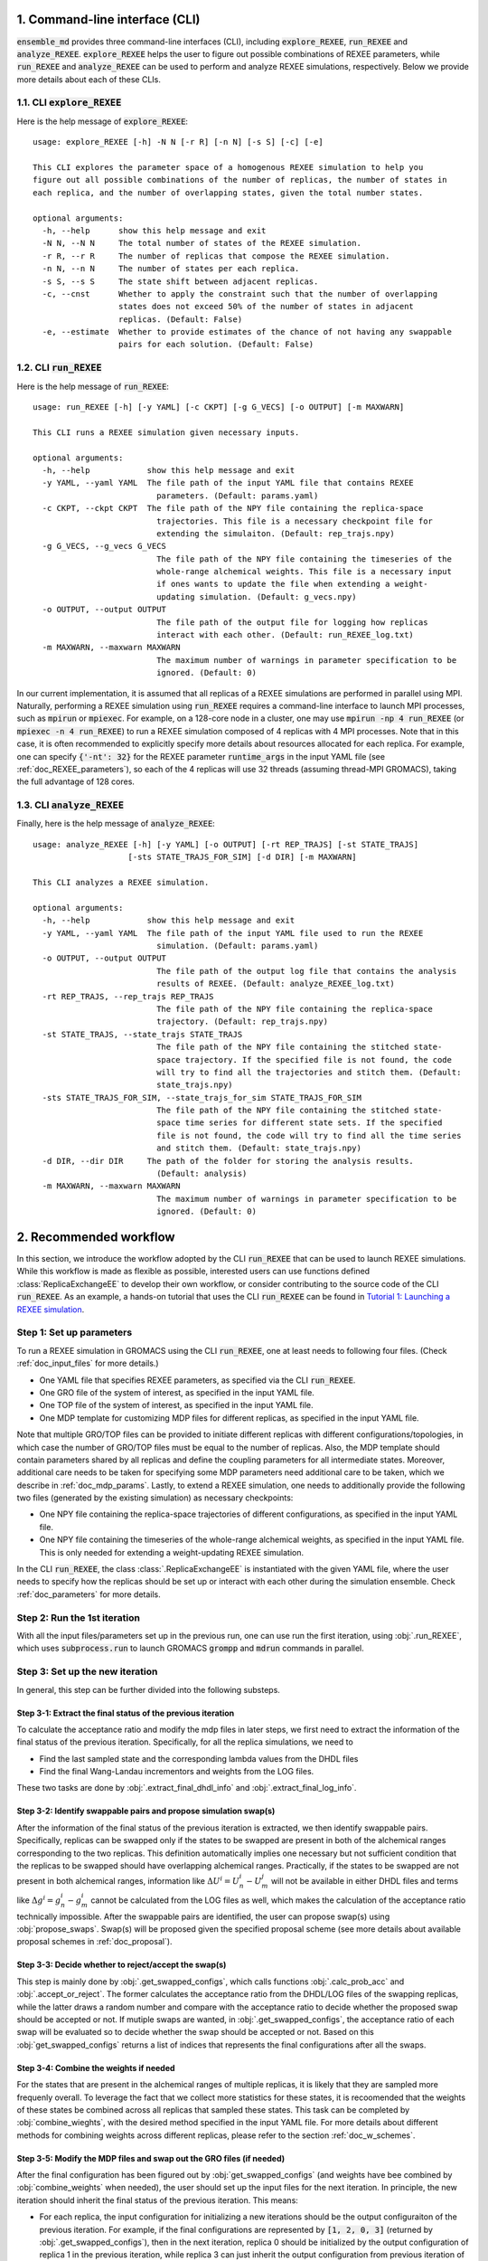 .. _doc_cli:

1. Command-line interface (CLI)
===============================
:code:`ensemble_md` provides three command-line interfaces (CLI), including :code:`explore_REXEE`, :code:`run_REXEE` and :code:`analyze_REXEE`.
:code:`explore_REXEE` helps the user to figure out possible combinations of REXEE parameters, while :code:`run_REXEE` and :code:`analyze_REXEE`
can be used to perform and analyze REXEE simulations, respectively. Below we provide more details about each of these CLIs.

.. _doc_explore_REXEE:

1.1. CLI :code:`explore_REXEE`
------------------------------
Here is the help message of :code:`explore_REXEE`:

::

    usage: explore_REXEE [-h] -N N [-r R] [-n N] [-s S] [-c] [-e]

    This CLI explores the parameter space of a homogenous REXEE simulation to help you
    figure out all possible combinations of the number of replicas, the number of states in
    each replica, and the number of overlapping states, given the total number states.

    optional arguments:
      -h, --help      show this help message and exit
      -N N, --N N     The total number of states of the REXEE simulation.
      -r R, --r R     The number of replicas that compose the REXEE simulation.
      -n N, --n N     The number of states per each replica.
      -s S, --s S     The state shift between adjacent replicas.
      -c, --cnst      Whether to apply the constraint such that the number of overlapping
                      states does not exceed 50% of the number of states in adjacent
                      replicas. (Default: False)
      -e, --estimate  Whether to provide estimates of the chance of not having any swappable
                      pairs for each solution. (Default: False)


1.2. CLI :code:`run_REXEE`
--------------------------
Here is the help message of :code:`run_REXEE`:

::

    usage: run_REXEE [-h] [-y YAML] [-c CKPT] [-g G_VECS] [-o OUTPUT] [-m MAXWARN]

    This CLI runs a REXEE simulation given necessary inputs.

    optional arguments:
      -h, --help            show this help message and exit
      -y YAML, --yaml YAML  The file path of the input YAML file that contains REXEE
                              parameters. (Default: params.yaml)
      -c CKPT, --ckpt CKPT  The file path of the NPY file containing the replica-space
                              trajectories. This file is a necessary checkpoint file for
                              extending the simulaiton. (Default: rep_trajs.npy)
      -g G_VECS, --g_vecs G_VECS
                              The file path of the NPY file containing the timeseries of the
                              whole-range alchemical weights. This file is a necessary input
                              if ones wants to update the file when extending a weight-
                              updating simulation. (Default: g_vecs.npy)
      -o OUTPUT, --output OUTPUT
                              The file path of the output file for logging how replicas
                              interact with each other. (Default: run_REXEE_log.txt)
      -m MAXWARN, --maxwarn MAXWARN
                              The maximum number of warnings in parameter specification to be
                              ignored. (Default: 0)
  
In our current implementation, it is assumed that all replicas of a REXEE simulations are performed in
parallel using MPI. Naturally, performing a REXEE simulation using :code:`run_REXEE` requires a command-line interface
to launch MPI processes, such as :code:`mpirun` or :code:`mpiexec`. For example, on a 128-core node
in a cluster, one may use :code:`mpirun -np 4 run_REXEE` (or :code:`mpiexec -n 4 run_REXEE`) to run a REXEE simulation composed of 4
replicas with 4 MPI processes. Note that in this case, it is often recommended to explicitly specify
more details about resources allocated for each replica. For example, one can specify :code:`{'-nt': 32}`
for the REXEE parameter :code:`runtime_args` in the input YAML file (see :ref:`doc_REXEE_parameters`),
so each of the 4 replicas will use 32 threads (assuming thread-MPI GROMACS), taking the full advantage
of 128 cores.

1.3. CLI :code:`analyze_REXEE`
------------------------------
Finally, here is the help message of :code:`analyze_REXEE`:

::

    usage: analyze_REXEE [-h] [-y YAML] [-o OUTPUT] [-rt REP_TRAJS] [-st STATE_TRAJS]
                        [-sts STATE_TRAJS_FOR_SIM] [-d DIR] [-m MAXWARN]

    This CLI analyzes a REXEE simulation.

    optional arguments:
      -h, --help            show this help message and exit
      -y YAML, --yaml YAML  The file path of the input YAML file used to run the REXEE
                              simulation. (Default: params.yaml)
      -o OUTPUT, --output OUTPUT
                              The file path of the output log file that contains the analysis
                              results of REXEE. (Default: analyze_REXEE_log.txt)
      -rt REP_TRAJS, --rep_trajs REP_TRAJS
                              The file path of the NPY file containing the replica-space
                              trajectory. (Default: rep_trajs.npy)
      -st STATE_TRAJS, --state_trajs STATE_TRAJS
                              The file path of the NPY file containing the stitched state-
                              space trajectory. If the specified file is not found, the code
                              will try to find all the trajectories and stitch them. (Default:
                              state_trajs.npy)
      -sts STATE_TRAJS_FOR_SIM, --state_trajs_for_sim STATE_TRAJS_FOR_SIM
                              The file path of the NPY file containing the stitched state-
                              space time series for different state sets. If the specified
                              file is not found, the code will try to find all the time series
                              and stitch them. (Default: state_trajs.npy)
      -d DIR, --dir DIR     The path of the folder for storing the analysis results.
                              (Default: analysis)
      -m MAXWARN, --maxwarn MAXWARN
                              The maximum number of warnings in parameter specification to be
                              ignored. (Default: 0)

2. Recommended workflow
=======================
In this section, we introduce the workflow adopted by the CLI :code:`run_REXEE` that can be used to 
launch REXEE simulations. While this workflow is made as flexible as possible, interested users
can use functions defined :class:`ReplicaExchangeEE` to develop their own workflow, or consider contributing
to the source code of the CLI :code:`run_REXEE`. As an example, a hands-on tutorial that uses the CLI :code:`run_REXEE` can be found in 
`Tutorial 1: Launching a REXEE simulation`_. 

.. _`Tutorial 1: Launching a REXEE simulation`: examples/run_REXEE.ipynb


Step 1: Set up parameters
-------------------------
To run a REXEE simulation in GROMACS using the CLI :code:`run_REXEE`, one at 
least needs to following four files. (Check :ref:`doc_input_files` for more details.)

* One YAML file that specifies REXEE parameters, as specified via the CLI :code:`run_REXEE`.
* One GRO file of the system of interest, as specified in the input YAML file.
* One TOP file of the system of interest, as specified in the input YAML file.
* One MDP template for customizing MDP files for different replicas, as specified in the input YAML file.

Note that multiple GRO/TOP files can be provided to initiate different replicas with different configurations/topologies,
in which case the number of GRO/TOP files must be equal to the number of replicas.
Also, the MDP template should contain parameters shared by all replicas and define the coupling parameters for all
intermediate states. Moreover, additional care needs to be taken for specifying some MDP parameters need additional care to be taken, which we describe in
:ref:`doc_mdp_params`. Lastly, to extend a REXEE simulation, one needs to additionally provide the following
two files (generated by the existing simulation) as necessary checkpoints:

* One NPY file containing the replica-space trajectories of different configurations, as specified in the input YAML file.
* One NPY file containing the timeseries of the whole-range alchemical weights, as specified in the input YAML file. This is only needed for extending a weight-updating REXEE simulation.

In the CLI :code:`run_REXEE`, the class :class:`.ReplicaExchangeEE` is instantiated with the given YAML file, where
the user needs to specify how the replicas should be set up or interact with each 
other during the simulation ensemble. Check :ref:`doc_parameters` for more details.

Step 2: Run the 1st iteration
-----------------------------
With all the input files/parameters set up in the previous run, one can use run the first iteration,
using :obj:`.run_REXEE`, which uses :code:`subprocess.run` to launch GROMACS :code:`grompp`
and :code:`mdrun` commands in parallel.

Step 3: Set up the new iteration
--------------------------------
In general, this step can be further divided into the following substeps.

Step 3-1: Extract the final status of the previous iteration
~~~~~~~~~~~~~~~~~~~~~~~~~~~~~~~~~~~~~~~~~~~~~~~~~~~~~~~~~~~~
To calculate the acceptance ratio and modify the mdp files in later steps, we first need to extract the information
of the final status of the previous iteration. Specifically, for all the replica simulations, we need to

* Find the last sampled state and the corresponding lambda values from the DHDL files
* Find the final Wang-Landau incrementors and weights from the LOG files. 

These two tasks are done by :obj:`.extract_final_dhdl_info` and :obj:`.extract_final_log_info`.

.. _doc_swap_basics:

Step 3-2: Identify swappable pairs and propose simulation swap(s)
~~~~~~~~~~~~~~~~~~~~~~~~~~~~~~~~~~~~~~~~~~~~~~~~~~~~~~~~~~~~~~~~~
After the information of the final status of the previous iteration is extracted, we then identify swappable pairs.
Specifically, replicas can be swapped only if the states to be swapped are present in both of the alchemical ranges 
corresponding to the two replicas. This definition automatically implies one necessary but not sufficient condition that 
the replicas to be swapped should have overlapping alchemical ranges. Practically, if the states to be swapped are 
not present in both alchemical ranges, information like :math:`\Delta U^i=U^i_n-U^j_m` will not be available 
in either DHDL files and terms like :math:`\Delta g^i=g^i_n-g^i_m` cannot be calculated from the LOG files as well, which 
makes the calculation of the acceptance ratio technically impossible. After the swappable pairs are identified, 
the user can propose swap(s) using :obj:`propose_swaps`. Swap(s) will be proposed given the specified proposal scheme (see
more details about available proposal schemes in :ref:`doc_proposal`). 

Step 3-3: Decide whether to reject/accept the swap(s)
~~~~~~~~~~~~~~~~~~~~~~~~~~~~~~~~~~~~~~~~~~~~~~~~~~~~~
This step is mainly done by :obj:`.get_swapped_configs`, which calls functions :obj:`.calc_prob_acc` and :obj:`.accept_or_reject`. 
The former calculates the acceptance ratio from the DHDL/LOG files of the swapping replicas, while the latter draws a random number 
and compare with the acceptance ratio to decide whether the proposed swap should be accepted or not. If mutiple swaps are wanted,
in :obj:`.get_swapped_configs`, the acceptance ratio of each swap will be evaluated so to decide whether the swap should be accepted
or not. Based on this :obj:`get_swapped_configs` returns a list of indices that represents the final configurations after all the swaps. 

Step 3-4: Combine the weights if needed
~~~~~~~~~~~~~~~~~~~~~~~~~~~~~~~~~~~~~~~
For the states that are present in the alchemical ranges of multiple replicas, it is likely that they are 
sampled more frequenly overall. To leverage the fact that we collect more statistics for these states, it is recoomended 
that the weights of these states be combined across all replicas that sampled these states. This task can be completed by
:obj:`combine_wieghts`, with the desired method specified in the input YAML file. For more details about different 
methods for combining weights across different replicas, please refer to the section :ref:`doc_w_schemes`.

Step 3-5: Modify the MDP files and swap out the GRO files (if needed)
~~~~~~~~~~~~~~~~~~~~~~~~~~~~~~~~~~~~~~~~~~~~~~~~~~~~~~~~~~~~~~~~~~~~~
After the final configuration has been figured out by :obj:`get_swapped_configs` (and weights have bee combined by :obj:`combine_weights`
when needed), the user should set up the input files for the next iteration. In principle, the new iteration should inherit the final
status of the previous iteration. 
This means:

* For each replica, the input configuration for initializing a new iterations should be the output configuraiton of the previous iteration. For example, if the final configurations are represented by :code:`[1, 2, 0, 3]` (returned by :obj:`.get_swapped_configs`), then in the next iteration, replica 0 should be initialized by the output configuration of replica 1 in the previous iteration, while replica 3 can just inherit the output configuration from previous iteration of the same replica. Notably, instead of exchanging the MDP files, we recommend swapping out the coordinate files to exchange replicas.
* For each replica, the MDP file for the new iteration should be the same as the one used in the previous iteartion of the same replica except that parameters like :code:`tinit`, :code:`init_lambda_state`, :code:`init_wl_delta`, and :code:`init_lambda_weights` should be modified to the final values in the previous iteration. This can be done by :class:`.gmx_parser.MDP` and :obj:`.update_MDP`.

Step 4: Run the new iteration
-----------------------------
After the input files for a new iteration have been set up, we use the procedure in Step 2 to 
run a new iteration. Then, the user should loop between Steps 3 and 4 until the desired number of 
iterations (:code:`n_iterations`) is reached. 

.. _doc_parameters:

3. Input YAML parameters
========================
In the current implementation of the algorithm, 30 parameters can be specified in the input YAML file.
Note that the two CLIs :code:`run_REXEE` and :code:`analyze_REXEE` share the same input YAML file, so we also
include parameters for data analysis here.

3.1. GROMACS executable
-----------------------

  - :code:`gmx_executable`: (Optional, Default: :code:`gmx_mpi`)
      The GROMACS executable to be used to run the REXEE simulation. The value could be as simple as :code:`gmx`
      or :code:`gmx_mpi` if the exeutable has been sourced. Otherwise, the full path of the executable (e.g.,
      :code:`/usr/local/gromacs/bin/gmx`, the path returned by the command :code:`which gmx`) should be used.
      Currently, our implementation only works with thread-MPI GROMACS. Implementation that works with MPI-enabled
      GROMACS will be released soon. (Check `Issue 20`_ for the current progress.)

.. _`Issue 20`: https://github.com/wehs7661/ensemble_md/issues/20


.. _doc_input_files:

3.2. Input files
----------------

  - :code:`gro`: (Required)
      The path of the input system configuration in the form of GRO file(s) used to initiate the REXEE simulation. If only one GRO file is specified,
      it will be used to initiate all the replicas. If multiple GRO files are specified (using the YAML syntax),
      the number of GRO files has to be the same as the number of replicas. 
  - :code:`top`: (Required)
      The path of the input system topology in the form of TOP file(s) used to initiate the REXEE simulation. If only one TOP file is specified,
      it will be used to initiate all the replicas. If multiple TOP files are specified (using the YAML syntax),
      the number of TOP files has to be the same as the number of replicas. In the case where multiple TOP and GRO files are specified,
      the i-th TOP file corresponds to the i-th GRO file.
  - :code:`mdp`: (Required)
      The path of the input MDP file used to initiate the REXEE simulation. Specifically, this input MDP file will serve as a template for
      customizing MDP files for all replicas. Therefore, the MDP template must specify the whole range of :math:`λ` values
      and :math:`λ`-relevant parameters. This holds for REXEE simulations for multiple serial mutations as well.
      For example, in a REXEE simulation that mutates methane to ethane in one replica and ethane to propane in the other replica, if
      exchanges only occur in the end states, then one could have :math:`λ` values like :code:`0.0 0.3 0.7 1.0 0.0 0.3 ...`. Notably, unlike
      the parameters :code:`gro` and :code:`top`, only one MDP file can be specified for the parameter :code:`mdp`. If you wish to use
      different parameters for different replicas, please use the parameter :code:`mdp_args`.
  - :code:`modify_coords`: (Optional, Default: :code:`None`)
      The file path of the Python module for modifying the output coordinates of the swapping replicas
      before the coordinate exchange, which is generally required in multi-topology REXEE simulations.
      For the CLI :code:`run_REXEE` to work, here is the predefined contract for the module/function based on the assumptions :code:`run_REXEE` makes.
      Modules/functions not obeying the contract are unlikely to work.

        - Multiple functions can be defined in the module, but the function for coordinate manipulation must have the same name as the module itself.
        - The function must only have two compulsory arguments, which are the two GRO files to be modified. The function must not depend on the order of the input GRO files. 
        - The function must return :code:`None` (i.e., no return value). 
        - The function must save the modified GRO file as :code:`confout.gro`. Specifically, if :code:`directory_A/output.gro` and :code:`directory_B/output.gro` are input, then :code:`directory_A/confout.gro` and :code:`directory_B/confout.gro` must be saved. (For more information, please visit `Tutorial 3: REXEE for multiple serial mutations`_.) Note that in the CLI :code:`run_REXEE`, :code:`confout.gro` generated by GROMACS will be automatically renamed with a :code:`_backup` suffix to prevent overwriting.

.. _`Tutorial 3: Multi-topology REXEE (MT-REXEE) simulations`: examples/run_REXEE_modify_inputs.ipynb
        
.. _doc_REXEE_parameters:

3.3. REXEE parameters
---------------------

  - :code:`n_sim`: (Required)
      The number of replica simulations.
  - :code:`n_iter`: (Required)
      The number of iterations. In a REXEE simulation, one iteration means one exchange attempt. Notably, this can be used to extend the REXEE simulation.
      For example, if one finishes a REXEE simulation with 10 iterations (with :code:`n_iter=10`) and wants to continue the simulation from iteration 11 to 30,
      setting :code:`n_iter` in the next execution of :code:`run_REXEE` should suffice.
  - :code:`s`: (Required)
      The shift in the alchemical ranges between adjacent replicas (e.g. :math:`s = 2` if :math:`λ_2 = (2, 3, 4)` and :math:`λ_3 = (4, 5, 6)`.
  - :code:`nst_sim`: (Optional, Default: :code:`nsteps` in the template MDP file)
      The number of simulation steps to carry out for one iteration, i.e. stpes between exchanges proposed between replicas. The value specified here will
      overwrite the :code:`nsteps` parameter in the MDP file of each iteration. This option also assumes replicas with homogeneous simulation lengths.
  - :code:`add_swappables`: (Optional, Default: :code:`None`)
      A list of lists that additionally consider states (in global indices) that can be swapped. For example, :code:`add_swappables=[[4, 5], [14, 15]]` means that
      if a replica samples state 4, it can be swapped with another replica that samples state 5 and vice versa. The same logic applies to states 14 and 15. 
      This could be useful for REXEE simulations for multiple serial mutations, where we enforce exchanges between states 4 and 5 (and 14 and 15) and perform
      coordinate manipulation.
  - :code:`proposal`: (Optional, Default: :code:`exhaustive`)
      The method for proposing simulations to be swapped. Available options include :code:`single`, :code:`neighboring`, and :code:`exhaustive`.
      For more details, please refer to :ref:`doc_proposal`.
  - :code:`w_combine`: (Optional, Default: :code:`False`)
      Whether to perform weight combination or not. Note that weights averaged over from the last time the Wang-Landau incrementor was updated (instead of 
      final weights) will be used for weight combination. For more details about weight combination, please refer to :ref:`doc_w_schemes`.
  - :code:`w_mean_type`: (Optional, Default: code:`simple`)
      The type of mean to use when combining weights. Available options include :code:`simple` and :code:`weighted`.
      For the later case, inverse-variance weighted means are used. 
  - :code:`N_cutoff`: (Optional, Default: 1000)
      The histogram cutoff for weight corrections. -1 means that no histogram correction will be performed.
  - :code:`hist_corr` (Optional, Default: :code:`False`)
      Whether to perform histogram correction. 
  - :code:`mdp_args`: (Optional, Default: :code:`None`)
      MDP parameters differing across replicas provided in a dictionary. For each key in the dictionary, the value should
      always be a list of length of the number of replicas. For example, :code:`{'ref_p': [1.0, 1.01, 1.02, 1.03]}` means that the
      MDP parameter :code:`ref_p` will be set as 1.0 bar, 1.01 bar, 1.02 bar, and 1.03 bar for replicas 0, 1, 2, and 3, respectively.
      Note that while this feature allows high flexibility in parameter specification, not all parameters are suitable to be
      varied across replicas. For example, varying :code:`nsteps` across replicas for synchronous REXEE simulations does not make sense. 
      Additionally, this feature is a work in progress and differing :code:`ref_t` or :code:`dt` across replicas might cause issues. 
  - :code:`grompp_args`: (Optional: Default: :code:`None`)
      Additional arguments to be appended to the GROMACS :code:`grompp` command provided in a dictionary.
      For example, one could have :code:`{'-maxwarn', '1'}` to specify the :code:`maxwarn` argument for the :code:`grompp` command.
  - :code:`runtime_args`: (Optional, Default: :code:`None`)
      Additional runtime arguments to be appended to the GROMACS :code:`mdrun` command provided in a dictionary. 
      For example, one could have :code:`{'-nt': 16}` to run the simulation using tMPI-enabled GROMACS with 16 threads.
      Notably, if MPI-enabled GROMACS is used, one should specify :code:`-np` to better use the resources. If it is
      not specified, the default will be the number of simulations and a warning will occur.

3.4. Output settings
--------------------
  - :code:`verbose`: (Optional, Default: :code:`True`)
      Whether a verbse log is wanted. 
  - :code:`n_ckpt`: (Optional, Default: 100)
      The frequency for checkpointing in the number of iterations.
  - :code:`rm_cpt`: (Optional, Default: :code:`True`)
      Whether the GROMACS checkpoint file (:code:`state.cpt`) from each iteration should be deleted.
      Normally we don't need CPT files for REXEE simulations (even for extension) so we recommend just
      deleting the CPT files (which could save a lot of space if you perform a huge number of iterations).
      If you wish to keep them, specify this parameter as :code:`False`.
  
.. _doc_analysis_params:

3.5. Data analysis
------------------
  - :code:`msm`: (Optional, Default: :code:`False`)
      Whether to build Markov state models (MSMs) for the REXEE simulation and perform relevant analysis.
  - :code:`free_energy`: (Optional, Default: :code:`False`)
      Whether to perform free energy calculations in data analysis or not. Note that free energy calculations 
      could be computationally expensive depending on the relevant settings.
  - :code:`subsampling_avg`: (Optional, Default: :code:`False`)
      Whether to take the arithmetic average of the truncation fractions and the geometric average of the
      statistical inefficiencies over replicas when subsampling data for free energy calculations. For systems
      where the sampling is challenging, the truncation fraction or statistical inefficiency may vary largely
      across alchemical ranges, in which case this option could be useful.
  - :code:`df_spacing`: (Optional, Default: 1)
      The step to used in subsampling the DHDL data in free energy calculations.
  - :code:`df_ref`: (Optional, Default: :code:`None`)
      The reference free energy profile for the whole range of states input as a list having the length of the number of states.
  - :code:`df_method`: (Optional, Default: :code:`MBAR`)
      The free energy estimator to use in free energy calcuulation. Available options include :code:`TI`, :code:`BAR`, and :code:`MBAR`.
  - :code:`err_method`: (Optional, Default: :code:`propagate`)
      The method for estimating the uncertainty of the free energy combined across multiple replicas. 
      Available options include :code:`propagate` and :code:`bootstrap`. The boostrapping method is more accurate but much more 
      computationally expensive than simple error propagation.
  - :code:`n_bootstrap`: (Optional, Default: 50)
      The number of bootstrap iterations to perform when estimating the uncertainties of the free energy differences between 
      overlapping states.
  - :code:`seed`: (Optional, Default: None)
      The random seed to use in bootstrapping.

3.6. A template input YAML file
-------------------------------
For convenience, here is a template of the input YAML file, with each optional parameter specified with the default and required 
parameters left with a blank. Note that specifying :code:`null` is the same as leaving the parameter unspecified (i.e. :code:`None`).
Note that the default value :code:`None` for the parameter :code:`rmse_cutoff` will be converted to
infinity internally.

.. code-block:: yaml

    # Section 1: Runtime configuration
    gmx_executable: 'gmx_mpi'

    # Section 2: Input files
    gro:
    top:
    mdp:
    modify_coords: null

    # Section 3: REXEE parameters
    n_sim:
    n_iter:
    s:
    nst_sim: null
    add_swappables: null
    proposal: 'exhaustive'
    w_combine: False
    w_mean_type: 'simple'
    N_cutoff: 1000
    hist_corr: False
    mdp_args: null
    grompp_args: null
    runtime_args: null

    # Section 4: Output settings
    verbose: True
    n_ckpt: 100
    rm_cpt: False

    # Section 5: Data analysis
    msm: False
    free_energy: False 
    df_spacing: 1
    df_ref: null
    df_method: "MBAR"
    err_method: "propagate"
    n_bootstrap: 50
    seed : null

.. _doc_mdp_params:

4. Input MDP parameters
=======================
As mentioned above, a template MDP file should have all the parameters that will be shared
across all replicas. It should also define the coupling parameters for the whole range of
states so that different MDP files can be customized for different replicas. For a REXEE simulation
launched by the CLI :code:`run_REXEE`, any GROMACS MDP parameter that could potentially lead to issues
in the REXEE simulation will raise a warning. If the number of warnings is larger than the value
specified for the flag `-m`/`--maxwarn` in the CLI :code:`run_REXEE`, the simulation will error
out. To avoid warnings arised from MDP specification, we need to take extra care for the following
MDP parameters:

- We recommend setting :code:`lmc_seed = -1` so that a different random seed
  for Monte Carlo moves in the state space will be used for each iteration. 
- We recommend setting :code:`gen_vel = yes` to re-generating new velocities for each iteration to avoid
  potential issues with detailed balance. 
- We recommend setting :code:`gen_seed = -1` so that a different random seed for velocity generation
  will be used for each iteration.
- The MDP parameter :code:`nstlog` must be a factor of the YAML parameter :code:`nst_sim` so that the final status
  of the simulation can be correctly parsed from the LOG file.
- The MDP parameter :code:`nstdhdl` must be a factor of the YAML parameter :code:`nst_sim` so that the time series
  of the state index can be correctly parsed from the DHDL file.
- In REXEE, the MDP parameter :code:`nstdhdl` must be a factor of the MDP parameter :code:`nstexpanded`, or
  the calculation of the acceptance ratio may be wrong. 
- Be careful with the pull code specification if you want to apply a distance restraint between two pull groups.
  Specifically, in a REXEE simulation, all iterations should use the same reference distance. Otherwise, poor sampling
  can be observed in a fixed-weight REXEE simulation and the equilibration time may be much longer for a weight-updating
  REXEE simulation. To ensure the same reference distance across all iterations in a REXEE simulation, consider the
  following scenarios:

    - If you would like to use the COM distance between the pull groups in the input GRO file as the reference distance
      for all the iterations (whatever that value is), then specify :code:`pull_coord1_start = yes` with
      :code:`pull_coord1_init = 0` in your input MDP template. In this case, :obj:`.update_MDP` will parse :code:`pullx.xvg`
      from the first iteration to get the initial COM distance (:code:`d`) and use it as the reference distance for all the following
      iterations using :code:`pull_coord1_start = no` with :code:`pull_coord1_init = d`. Note that this implies that
      the MDP parameter :code:`pull_nstxout` should not be 0.
    - If you want to explicitly specify a reference distance (:code:`d`) to use for all iterations, simply use 
      :code:`pull_coord1_start = no` with :code:`pull_coord1_init = d` in your input MDP template.
